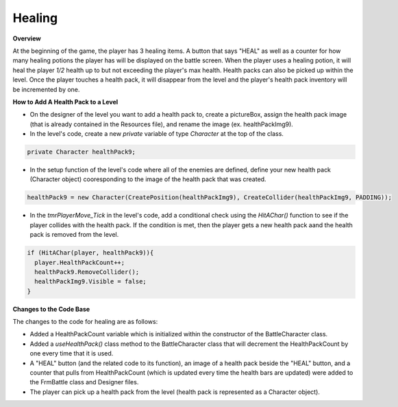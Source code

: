 Healing
=======

.. default-domain:: sphinxsharp


**Overview**

At the beginning of the game, the player has 3 healing items. A button that says "HEAL" as well as a 
counter for how many healing potions the player has will be displayed on the battle screen. When the 
player uses a healing potion, it will heal the player *1/2* health up to but not exceeding the player's 
max health. Health packs can also be picked up within the level. Once the player touches a health pack,
it will disappear from the level and the player's health pack inventory will be incremented by one.

**How to Add A Health Pack to a Level**

* On the designer of the level you want to add a health pack to, create a pictureBox, assign the health pack image (that is already contained in the Resources file), and rename the image (ex. healthPackImg9).
* In the level's code, create a new *private* variable of type *Character* at the top of the class.

.. code-block::

  private Character healthPack9;

* In the setup function of the level's code where all of the enemies are defined, define your new health pack (Character object) cooresponding to the image of the health pack that was created.

.. code-block::

  healthPack9 = new Character(CreatePosition(healthPackImg9), CreateCollider(healthPackImg9, PADDING));


* In the *tmrPlayerMove_Tick* in the level's code, add a conditional check using the *HitAChar()* function to see if the player collides with the health pack. If the condition is met, then the player gets a new health pack aand the health pack is removed from the level. 

.. code-block::

  if (HitAChar(player, healthPack9)){
    player.HealthPackCount++;
    healthPack9.RemoveCollider();
    healthPackImg9.Visible = false;
  }

**Changes to the Code Base**

The changes to the code for healing are as follows:

* Added a HealthPackCount variable which is initialized within the constructor of the BattleCharacter 
  class.
* Added a *useHealthPack()* class method to the BattleCharacter class that will decrement the 
  HealthPackCount by one every time that it is used.
* A "HEAL" button (and the related code to its function), an image of a health pack beside the "HEAL" 
  button, and a counter that pulls from HealthPackCount (which is updated every time the health bars 
  are updated) were added to the FrmBattle class and Designer files.
* The player can pick up a health pack from the level (health pack is represented as a Character object).
